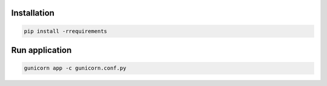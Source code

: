 Installation
------------
.. code-block:: sh

    pip install -rrequirements

Run application
---------------
.. code-block:: sh

    gunicorn app -c gunicorn.conf.py
